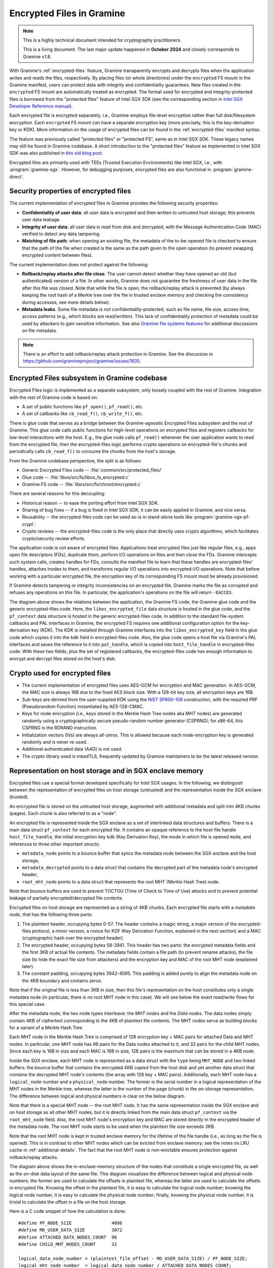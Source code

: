 Encrypted Files in Gramine
==========================

.. note ::
   This is a highly technical document intended for cryptography practitioners.

   This is a living document. The last major update happened in **October 2024**
   and closely corresponds to Gramine v1.8.

With Gramine's :ref:`encrypted-files` feature, Gramine transparently encrypts
and decrypts files when the application writes and reads the files,
respectively. By placing files (or whole directories) under the ``encrypted`` FS
mount in the Gramine manifest, users can protect data with integrity and
confidentiality guarantees. New files created in the ``encrypted`` FS mount are
automatically treated as encrypted. The format used for encrypted and
integrity-protected files is borrowed from the "protected files" feature of
Intel SGX SDK (see the corresponding section in `Intel SGX Developer Reference
manual
<https://download.01.org/intel-sgx/sgx-linux/2.23/docs/Intel_SGX_Developer_Reference_Linux_2.23_Open_Source.pdf>`__).

Each encrypted file is encrypted separately, i.e., Gramine employs file-level
encryption rather than full disk/filesystem encryption. Each ``encrypted`` FS
mount can have a separate encryption key (more precisely, this is the
key-derivation key or KDK). More information on the usage of encrypted files can
be found in the :ref:`encrypted-files` manifest syntax.

The feature was previously called "protected files" or "protected FS", same as
in Intel SGX SDK. These legacy names may still be found in Gramine codebase.
A short introduction to the "protected files" feature as implemented in Intel
SGX SDK was also published in `this old blog post
<https://web.archive.org/web/20230401201058/https://www.tatetian.io/2017/01/15/understanding-sgx-protected-file-system/>`__.

Encrypted files are primarily used with TEEs (Trusted Execution Environments)
like Intel SGX, i.e., with :program:`gramine-sgx`. However, for debugging
purposes, encrypted files are also functional in :program:`gramine-direct`.

Security properties of encrypted files
--------------------------------------

The current implementation of encrypted files in Gramine provides the following
security properties:

- **Confidentiality of user data**: all user data is encrypted and then written
  to untrusted host storage; this prevents user data leakage.
- **Integrity of user data**: all user data is read from disk and decrypted,
  with the Message Authentication Code (MAC) verified to detect any data
  tampering.
- **Matching of file path**: when opening an existing file, the metadata of the
  to-be-opened file is checked to ensure that the path of the file when created
  is the same as the path given to the open operation (to prevent swapping
  encrypted content between files).

The current implementation does *not* protect against the following:

- **Rollback/replay attacks after file close**. The user cannot detect whether
  they have opened an old (but authenticated) version of a file. In other words,
  Gramine does not guarantee the freshness of user data in the file after this
  file was closed. Note that while the file is open, the rollback/replay attack
  is prevented (by always keeping the root hash of a Merkle tree over the file
  in trusted enclave memory and checking the consistency during accesses, see
  more details below).
- **Metadata leaks**. Some file metadata is not confidentiality-protected,
  such as file name, file size, access time, access patterns (e.g., which blocks
  are read/written). This lack of confidentiality protection of metadata could
  be used by attackers to gain sensitive information. See also
  `Gramine file systems features <features.html#file-systems>`_ for additional
  discussions on file metadata.

.. note ::
   There is an effort to add rollback/replay attack protection in Gramine. See
   the discussion in https://github.com/gramineproject/gramine/issues/1835.

Encrypted Files subsystem in Gramine codebase
---------------------------------------------

Encrypted Files logic is implemented as a separate subsystem, only loosely
coupled with the rest of Gramine. Integration with the rest of Gramine code is
based on:

- A set of public functions like ``pf_open()``, ``pf_read()``, etc.
- A set of callbacks like ``cb_read_f()``, ``cb_write_f()``, etc.

There is glue code that serves as a bridge between the Gramine-agnostic
Encrypted Files subsystem and the rest of Gramine. This glue code calls public
functions for high-level operations on encrypted files and registers callbacks
for low-level interactions with the host. E.g., the glue code calls
``pf_read()`` whenever the user application wants to read from the encrypted
file, then the encrypted-files logic performs crypto operations on
encrypted-file's chunks and periodically calls ``cb_read_f()`` to consume the
chunks from the host's storage.

From the Gramine codebase perspective, the split is as follows:

- Generic Encrypted Files code -- :file:`common/src/protected_files/`
- Glue code -- :file:`libos/src/fs/libos_fs_encrypted.c`
- Gramine FS code -- :file:`libos/src/fs/chroot/encrypted.c`

There are several reasons for this decoupling:

- Historical reason -- to ease the porting effort from Intel SGX SDK.
- Sharing of bug fixes -- if a bug is fixed in Intel SGX SDK, it can be easily
  applied in Gramine, and vice versa.
- Reusability -- the encrypted-files code can be used as-is in stand-alone tools
  like :program:`gramine-sgx-pf-crypt`.
- Crypto reviews -- the encrypted-files code is the only place that directly
  uses crypto algorithms, which facilitates crypto/security review efforts.

The application code is *not* aware of encrypted files. Applications treat
encrypted files just like regular files, e.g., apps open file descriptors (FDs),
duplicate them, perform I/O operations on files and then close the FDs. Gramine
intercepts such system calls, creates handles for FDs, consults the manifest
file to learn that these handles are encrypted-files' handles, attaches inodes
to them, and transforms regular I/O operations into encrypted-I/O operations.
Note that before working with a particular encrypted file, the encryption key of
its corresponding FS mount must be already provisioned.

If Gramine detects tampering or integrity inconsistencies on an encrypted file,
Gramine marks the file as corrupted and refuses any operations on this file. In
particular, the application's operations on the file will return ``-EACCES``.

.. image:: ../img/encfiles/01_encfiles_datastructs.svg
   :target: ../img/encfiles/01_encfiles_datastructs.svg
   :alt: Figure: Relations between the app, the Gramine FS code, the Gramine glue code and the generic encrypted-files code.

The diagram above shows the relations between the application, the Gramine FS
code, the Gramine glue code and the generic encrypted-files code. Here, the
``libos_encrypted_file`` data structure is hosted in the glue code, and the
``pf_context`` data structure is hosted in the generic encrypted-files code.
In addition to the standard file-system callbacks and PAL interfaces in Gramine,
the encrypted FS requires one additional configuration option for the
key-derivation key (KDK). The KDK is installed through Gramine interfaces into
the ``libos_encrypted_key`` field in the glue code which copies it into the
``kdk`` field in encrypted-files code. Also, the glue code opens a host file via
Gramine's PAL interfaces and saves the reference to it into ``pal_handle``,
which is copied into ``host_file_handle`` in encrypted-files code. With these
two fields, plus the set of registered callbacks, the encrypted-files code has
enough information to encrypt and decrypt files stored on the host's disk.

Crypto used for encrypted files
-------------------------------

- The current implementation of encrypted files uses AES-GCM for encryption and
  MAC generation. In AES-GCM, the MAC size is always 16B due to the fixed AES
  block size. With a 128-bit key size, all encryption keys are 16B.

- Sub-keys are derived from the user-supplied KDK using the `NIST SP800-108
  <https://csrc.nist.gov/pubs/sp/800/108/r1/upd1/final>`__ construction, with
  the required PRF (Pseudorandom Function) instantiated by AES-128-CMAC.

- Keys for node encryption (i.e., keys stored in the Merkle Hash Tree nodes aka
  MHT nodes) are generated randomly using a cryptographically secure
  pseudo-random number generator (CSPRNG); for x86-64, this CSPRNG is the RDRAND
  instruction.

- Initialization vectors (IVs) are always all-zeros. This is allowed because
  each node-encryption key is generated randomly and is never re-used.

- Additional authenticated data (AAD) is not used.

- The crypto library used is mbedTLS, frequently updated by Gramine maintainers
  to be the latest released version.

Representation on host storage and in SGX enclave memory
--------------------------------------------------------

Encrypted files use a special format developed specifically for Intel SGX
usages. In the following, we distinguish between the representation of encrypted
files on host storage (untrusted) and the representation inside the SGX enclave
(trusted).

An encrypted file is stored on the untrusted host storage, augmented with
additional metadata and split into 4KB chunks (pages). Each chunk is also
referred to as a "node".

.. image:: ../img/encfiles/02_encfiles_representation.svg
   :target: ../img/encfiles/02_encfiles_representation.svg
   :alt: Figure: Representation of an encrypted file on host storage and inside the SGX enclave.

An encrypted file is represented inside the SGX enclave as a set of interlinked
data structures and buffers. There is a main data struct ``pf_context`` for each
encrypted file. It contains an opaque reference to the host-file handle
``host_file_handle``, the initial encryption key ``kdk`` (Key Derivation Key),
the mode in which file is opened ``mode``, and references to three other
important structs:

- ``metadata_node`` points to a bounce buffer that syncs the metadata node
  between the SGX enclave and the host storage,
- ``metadata_decrypted`` points to a data struct that contains the decrypted
  part of the metadata node's encrypted header,
- ``root_mht_node`` points to a data struct that represents the root MHT (Merkle
  Hash Tree) node.

Note that bounce buffers are used to prevent TOCTOU (Time of Check to Time of
Use) attacks and to prevent potential leakage of partially encrypted/decrypted
file contents.

Encrypted files on host storage are represented as a string of 4KB chunks. Each
encrypted file starts with a *metadata node*, that has the following three
parts:

1. The plaintext header, occupying bytes 0-57. The header contains a magic
   string, a major version of the encrypted-files protocol, a minor version, a
   nonce for KDF (Key Derivation Function, explained in the next section) and a
   MAC (cryptographic hash over the encrypted header).
2. The encrypted header, occupying bytes 58-3941. This header has two parts: the
   encrypted metadata fields and the first 3KB of actual file contents. The
   metadata fields contain a file path (to prevent rename attacks), the file
   size (to hide the exact file size from attackers) and the encryption key and
   MAC of the root MHT node (explained later).
3. The constant padding, occupying bytes 3942-4095. This padding is added purely
   to align the metadata node on the 4KB boundary and contains zeros.

Note that if the original file is less than 3KB in size, then this file's
representation on the host constitutes only a single metadata node (in
particular, there is *no* root MHT node in this case). We will see below the
exact read/write flows for this special case.

After the metadata node, the two node types interleave: the *MHT nodes* and the
*Data nodes*. The data nodes simply contain 4KB of ciphertext corresponding to
the 4KB of plaintext file contents. The MHT nodes serve as building blocks for a
variant of a Merkle Hash Tree.

Each MHT node in the Merkle Hash Tree is comprised of 128 encryption key + MAC
pairs for attached Data and MHT nodes. In particular, one MHT node has 96 pairs
for the Data nodes attached to it, and 32 pairs for the child MHT nodes. Since
each key is 16B in size and each MAC is 16B in size, 128 pairs is the maximum
that can be stored in a 4KB node.

Inside the SGX enclave, each MHT node is represented as a data struct with the
``type`` being ``MHT_NODE`` and two linked buffers: the bounce buffer that
contains the encrypted 4KB copied from the host disk and yet another data
struct that contains the decrypted MHT node's contents (the array with 128 key +
MAC pairs). Additionally, each MHT node has a ``logical_node`` number and a
``physical_node`` number. The former is the serial number in a logical
representation of the MHT nodes in the Merkle tree, whereas the latter is the
number of the page (chunk) in the on-storage representation. The difference
between logical and physical numbers is clear on the below diagram.

Note that there is a special MHT node -- the root MHT node. It has the same
representation inside the SGX enclave and on host storage as all other MHT
nodes, but it is directly linked from the main data struct ``pf_context`` via
the ``root_mht_node`` field. Also, the root MHT node's encryption key and MAC
are stored directly in the encrypted header of the metadata node. The root MHT
node starts to be used when the plaintext file size exceeds 3KB.

Note that the root MHT node is kept in trusted enclave memory for the lifetime
of the file handle (i.e., as long as the file is opened). This is in contrast to
other MHT nodes which can be evicted from enclave memory; see the notes on LRU
cache in :ref:`additional-details`. The fact that the root MHT node is
non-evictable ensures protection against rollback/replay attacks.

.. image:: ../img/encfiles/03_encfiles_layout.svg
   :target: ../img/encfiles/03_encfiles_layout.svg
   :alt: Figure: Merkle Hash Tree of an encrypted file and file layout on host storage.

The diagram above shows the in-enclave-memory structure of the nodes that
constitute a single encrypted file, as well as the on-disk data layout of the
same file. This diagram visualizes the difference between logical and physical
node numbers: the former are used to calculate the offsets in plaintext file,
whereas the latter are used to calculate the offsets in encrypted file. Knowing
the offset in the plaintext file, it is easy to calculate the logical node
number; knowing the logical node number, it is easy to calculate the physical
node number; finally, knowing the physical node number, it is trivial to
calculate the offset in a file on the host storage.

Here is a C code snippet of how the calculation is done::

    #define PF_NODE_SIZE               4096
    #define MD_USER_DATA_SIZE          3072
    #define ATTACHED_DATA_NODES_COUNT  96
    #define CHILD_MHT_NODES_COUNT      32

    logical_data_node_number = (plaintext_file_offset - MD_USER_DATA_SIZE) / PF_NODE_SIZE;
    logical_mht_node_number  = logical_data_node_number / ATTACHED_DATA_NODES_COUNT;

    physical_data_node_number = logical_data_node_number
                                + 1 // metadata node
                                + 1 // MHT root node
                                + logical_mht_node_number; // MHT nodes in-between

    physical_mht_node_number  = physical_data_node_number
                                - logical_data_node_number % ATTACHED_DATA_NODES_COUNT
                                - 1;

    encrypted_file_offset = physical_data_node_number * PF_NODE_SIZE

Encrypted I/O: case of file size less than 3KB
----------------------------------------------

Below are the flows for a special case of encrypted-file I/O, for files with
sizes less than 3KB. Such files are represented on the host using a single
metadata node.

.. image:: ../img/encfiles/04_encfiles_write_less3k.svg
   :target: ../img/encfiles/04_encfiles_write_less3k.svg
   :alt: Figure: Write flow for an encrypted file with size less than 3KB.

Assume an encrypted file created by the application. The file is first
represented solely in SGX enclave memory and is saved to untrusted host storage
on a write (or more typically, on an explicit flush operation).

Upon file creation, Gramine sets up three data structures representing the file:
the main ``pf_context`` struct that has the reference to the corresponding host
file and the user-supplied KDK, the ``metadata_node`` bounce buffer that will be
copied out to host storage and the ``metadata_decrypted`` struct that has the
file name, the file size and a 3KB buffer to hold file contents.

In step 1, the application writes less than 3KB of data into the file. This data
is copied from the user buffer into the ``file_data`` buffer. This ``write()``
system call triggers the flow of encrypting the file and saving it to disk.

To encrypt the file, Gramine needs to generate a new key. To this end, a KDF
nonce is randomly generated in step 2. Then in step 3, a `NIST SP800-108
<https://csrc.nist.gov/pubs/sp/800/108/r1/upd1/final>`__ KDF (Key Derivation
Function) is used to derive an AES-128 sub-key, with input materials being the
KDK, the hard-coded label ``SGX-PROTECTED-FS-METADATA-KEY`` and the nonce.

Now that a new key was derived, the file can be encrypted. Step 4 shows that the
AES-GCM encryption happens in the ``metadata_node`` bounce buffer, on the
plaintext data struct ``metadata_decrypted`` and with the newly derived key.

Finally in step 5, the resulting ciphertext is copied out from the bounce buffer
to the host storage. An additional plaintext header in bytes 0-57 is prepended
to the ciphertext, and the padding in bytes 3942-4095 aligns the resulting
metadata node to 4KB. Note that the plaintext header contains the KDF nonce
generated in step 2 and the MAC generated as a by-product of AES-GCM encryption
in step 4. The nonce and the MAC can be stored in plaintext, and they will be
used later to decrypt the metadata node's ciphertext.

.. image:: ../img/encfiles/05_encfiles_read_less3k.svg
   :target: ../img/encfiles/05_encfiles_read_less3k.svg
   :alt: Figure: Read flow for an encrypted file with size less than 3KB.

Now assume that an encrypted file previously created by the application must be
read by another application. The application opens a file with the ``open()``
system call which instructs Gramine to set up the same three data structures
representing the file as for the write flow. Note that the KDK must have been
already supplied by the user application, and must be the same as was used for
file write.

Then the app wants to read the file data. This triggers the read flow depicted
in the diagram above. The encrypted file is represented on the untrusted storage
as a single 4KB metadata node, which consists of a plaintext header, an
encrypted part, and an unused padding.

In step 1, the metadata node is copied into the enclave's bounce buffer
``metadata_node``. The actual file contents are stored in ``file_data`` which is
located in the encrypted-header part of the metadata node. Thus, Gramine must
decrypt the encrypted header. To obtain the same key that was used for
encryption, a KDF nonce is read from the plaintext header in ``metadata_node``
(step 2). Then in step 3, AES-CMAC is used for key derivation, with input
materials being the KDK and the nonce.

Now that the key is derived, the metadata's encrypted header can be decrypted.
Step 4 shows that the AES-GCM decryption happens on the ``metadata_node`` bounce
buffer, with plaintext output moved into the data struct ``metadata_decrypted``.
As part of the decryption operation, the resulting MAC is compared against the
one read from the plaintext header in ``metadata_node``. If comparison fails,
then Gramine stops operations on this encrypted file and considers it corrupted;
an ``-EACCES`` error is returned to the application.

Finally in step 5, the resulting ``file_data`` plaintext is copied to the
application buffer. The ``read()`` operation is finished.

Note that in the special case of files of size less than 3KB, only the metadata
node is used. No MHT nodes and no data nodes are stored on the host. Also, the
``root_mht_node_key`` and ``root_mht_node_mac`` fields are unused in the
metadata node's encrypted header.

Encrypted I/O: general case
---------------------------

Below are the flows for the general case of encrypted-file I/O, i.e., for files
with sizes greater than 3KB.

.. image:: ../img/encfiles/06_encfiles_write_greater3k.svg
   :target: ../img/encfiles/06_encfiles_write_greater3k.svg
   :alt: Figure: Write flow for an encrypted file with size greater than 3KB.

Assume an encrypted file created by the application. The application writes more
than 3KB of data into this file.

The write flow contains similar steps to the flow described for files of less
than 3KB size above. We will only briefly outline the logic.

The first 3KB of user-supplied data are copied into the ``file_data`` buffer of
the metadata node (step 1). The next 4KB of user-supplied data must be copied in
a data node. When Gramine notices that a new data node is required, it creates
the data node representation in enclave memory, consisting of the main data-node
struct, the ``decrypted`` 4KB buffer and the ``encrypted`` 4KB bounce buffer
(step 2). The file data are copied into the ``decrypted`` buffer.

Since we have at least one data node, we must have a corresponding MHT node to
which this data node will be attached. Thus Gramine activates the root MHT node
representation in enclave memory, consisting of the main MHT-node struct, the
``decrypted`` 4KB array and the ``encrypted`` 4KB bounce buffer. Note that there
is no need to link the data node and the root MHT node explicitly -- a
correspondence between these nodes can be established via calculations on
logical and physical numbers of the nodes (see the C code snippet above).

Now to encrypt the 4KB of file contents stored in the data node's ``decrypted``
buffer, Gramine needs to generate a new key. The key is simply a 128-bit random
number (step 3). This key is stored in a corresponding slot of the root MHT
node. Since the MHT node's contents will also be encrypted, the key will not be
leaked.

Now that a new key for the data node was generated, the data node can be
encrypted. Step 4 shows that the AES-GCM encryption happens in the ``encrypted``
bounce buffer of the data node, on the plaintext data-node buffer ``decrypted``
and with the newly generated key. As part of this encryption operation, the MAC
is generated and is stored in the corresponding slot of the root MHT node (thus
shaping a key + MAC pair for data node 1).

At this point, the 4KB of the file data are stored as ciphertext in the bounce
buffer of the data node and are ready to be flushed to storage. However, the
root MHT node must also be encrypted and flushed.

The root MHT node is already updated with the data node's key and MAC (more
specifically, only slot 1 of the MHT node's ``decrypted`` array was updated, the
rest of the slots contain all-zeros). So it's only a matter of encrypting the
root MHT node. For this, a new random key is generated (step 5). This key is
stored in the ``root_mht_node_key`` field of the metadata node's header. Since
the header will be encrypted, the key will not be leaked.

Now that a key for the root MHT node was generated, the root MHT node can be
encrypted. Step 6 shows that the AES-GCM encryption happens in the ``encrypted``
bounce buffer of the root MHT node, on the plaintext root-MHT-node ``decrypted``
and with the newly generated key. As part of this encryption operation, the MAC
is generated and is stored in the ``root_mht_node_mac`` field of the metadata
node's header.

At this point, both the data node and the root MHT node are ready to be flushed
to storage. Now steps 7-9 are performed, which correspond to steps 2-4 in the
write flow of the <3KB file.

Finally, all three nodes are encrypted and are ready to be flushed: the metadata
node (contains the nonce to decrypt itself and the key + MAC to decrypt the root
MHT node), the root MHT node (contains the key + MAC to decrypt the data node)
and the data node (contains the file contents). Step 10 can be performed, that
copies out all three bounce buffers to the host's hard disk.

The above description works for a case of a file with at most 7KB of data (3KB
stored in metadata header and 4KB stored in the data node). The diagram below
shows a generalized flow for files of arbitrary sizes; the step numbers in the
diagram correspond to the steps in the above description.

.. image:: ../img/encfiles/07_encfiles_write_greater3k_general.svg
   :target: ../img/encfiles/07_encfiles_write_greater3k_general.svg
   :alt: Figure: Generic write flow for an encrypted file with size greater than 3KB.

Now assume that an encrypted file previously created by the application must be
read by another application. The file size is greater than 3KB in size.

.. image:: ../img/encfiles/08_encfiles_read_greater3k.svg
   :target: ../img/encfiles/08_encfiles_read_greater3k.svg
   :alt: Figure: Read flow for an encrypted file with size greater than 3KB.

The read flow contains similar steps to the flow described for files of less
than 3KB size above. We will only briefly outline the logic.

The first 3KB of file data must be copied from the ``file_data`` buffer of the
metadata node. The next 4KB of file data must be copied from the data node. When
Gramine notices that the file size exceeds 3KB, it creates the data node
representation in enclave memory, consisting of the main data-node struct, the
``decrypted`` 4KB buffer and the ``encrypted`` 4KB bounce buffer. Gramine also
activates the root MHT node representation in enclave memory. The file data will
be decrypted and then copied into the ``decrypted`` buffer. The root MHT node
will have the key and MAC for the data-node decryption.

First, the steps 1-4 are performed, which correspond to same steps 1-4 in the
read flow of the <3KB file. Then in step 5, the root MHT node is copied into the
enclave memory. The AES-GCM decryption of the root MHT node is performed using
the ``root_mht_node_key`` key and the comparison against ``root_mht_node_mac``
(step 6). The resulting plaintext is the array of key-MAC pairs, stored in the
``decrypted`` field. Then in step 7, the data node is copied into the enclave
memory. The AES-GCM decryption of the data node is performed using the key and
MAC stored in the first slot of the root MHT node's array (step 8).

At this point, the first 3KB of file data are stored in plaintext in the
``file_data`` buffer and the last 4KB of file data are stored in plaintext in
the ``decrypted`` buffer of the data node. The application's ``read()`` system
call can populate the user-supplied buffer with this data (steps 9 and 10).

The above description works for a case of a file with at most 7KB of data (3KB
stored in metadata header and 4KB stored in the data node). The diagram below
shows a generalized flow for files of arbitrary sizes; the step numbers in the
diagram correspond to the steps in the above description.

.. image:: ../img/encfiles/09_encfiles_read_greater3k_general.svg
   :target: ../img/encfiles/09_encfiles_read_greater3k_general.svg
   :alt: Figure: Generic read flow for an encrypted file with size greater than 3KB.

.. _additional-details:

Additional details
------------------

- Performance optimization: there is a separate LRU cache of nodes for each
  open encrypted file. This LRU cache can host up to 48 data or MHT nodes. Note
  that the metadata node and the root MHT node are *not* kept in the LRU cache
  because they are never evicted (i.e., they stay in enclave memory for the
  whole encrypted-file lifetime). Also note that if a data node is brought into
  the cache, the whole chain of corresponding MHT nodes is also brought into the
  cache.

- There is *limited* multiprocess support for encrypted files. This means that
  if the same file is accessed concurrently by two Gramine processes (and at
  least one process writes to the file), the file may become corrupted or
  inaccessible to one of the processes.

- File recovery: Gramine supports recovery for encrypted files, which can be
  enabled via the ``enable_recovery`` mount parameter in the Gramine manifest.
  This allows a file to be recovered from a corrupted state (caused by e.g.,
  incorrect GMACs and/or encryption keys) when it was only partially written to
  storage due to a fatal error (e.g., abrupt app termination). Similar to Intel
  SGX SDK’s recovery mechanism, Gramine uses a "shadow" recovery file and a
  ``has_pending_write`` flag in the metadata node to manage write transactions.
  During file flush, cached blocks about to change are saved to the recovery
  file. If an encrypted file is opened with the flag set, a recovery process
  reverts partial changes using the recovery file, restoring the last known good
  state. The "shadow" recovery file is cleaned up on file close. Note that
  enabling this feature can impact performance due to additional writes to the
  shadow file on each flush.

- There is no key rotation scheme. The application must perform key rotation of
  the KDK by itself (by overwriting the ``/dev/attestation/keys/``
  pseudo-files). Some support for key rotation may appear in future releases of
  Gramine.

  - It is worth pointing out that the format of encrypted files mostly uses
    one-time keys. The KDK is only used to derive the metadata-node key, thus it
    produces much less ciphertext than if it would be used to directly encrypt
    file data. Therefore, the usual NIST limits on the total number of
    invocations of the encryption operation with the same key would be reached
    much slower.
